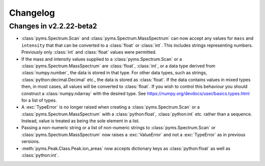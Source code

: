 ===============
Changelog
===============

Changes in v2.2.22-beta2
--------------------------

* :class:`pyms.Spectrum.Scan` and :class:`pyms.Spectrum.MassSpectrum` can now accept any values for ``mass`` and ``intensity`` that that can be converted to a :class:`float` or :class:`int`. This includes strings representing numbers. Previously only :class:`int` and :class:`float` values were permitted.

* If the mass and intensity values supplied to a :class:`pyms.Spectrum.Scan` or a :class:`pyms.Spectrum.MassSpectrum` are :class:`float`, :class:`int`, or a data type derived from :class:`numpy.number`, the data is stored in that type. For other data types, such as strings, :class:`python:decimal.Decimal` etc., the data is stored as :class:`float`. If the data contains values in mixed types then, in most cases, all values will be converted to :class:`float`. If you wish to control this behaviour you should construct a :class:`numpy.ndarray` with the desired type. See https://numpy.org/devdocs/user/basics.types.html for a list of types.

* A :exc:`TypeError` is no longer raised when creating a :class:`pyms.Spectrum.Scan` or a :class:`pyms.Spectrum.MassSpectrum` with a :class:`python:float`, :class:`python:int` etc. rather than a sequence. Instead, value is treated as being the sole element in a list.

* Passing a non-numeric string or a list of non-numeric strings to :class:`pyms.Spectrum.Scan` or :class:`pyms.Spectrum.MassSpectrum` now raises a :exc:`ValueError` and not a :exc:`TypeError` as in previous versions.

* :meth:`pyms.Peak.Class.Peak.ion_areas` now accepts dictionary keys as :class:`python:float` as well as :class:`python:int`.
